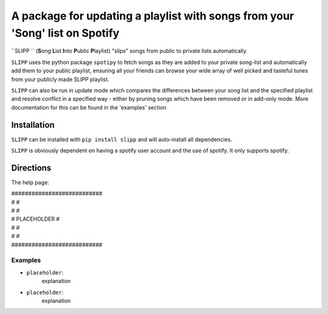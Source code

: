 A package for updating a playlist with songs from your 'Song' list on Spotify
=============================================================================

``SLIPP `` (\ **S**\ ong **L**\ ist **I**\ nto **P**\ ublic **P**\ laylist) "slips" songs from public to private lists automatically

``SLIPP`` uses the python package ``spotipy`` to fetch songs as they are added to
your private song-list and automatically add them to your public playlist, ensuring all your friends can
browse your wide array of well picked and tasteful tunes from your publicly made SLIPP playlist.

``SLIPP`` can also be run in update mode which compares the differences between your song list and the specified playlist
and resolve conflict in a specified way - either by pruning songs which have been removed or in add-only mode.
More documentation for this can be found in the 'examples' section



Installation
++++++++++++

``SLIPP`` can be installed with ``pip install slipp`` and will auto-install all dependencies.

``SLIPP`` is obviously dependent on having a spotify user account and the use of spotify. It only supports spotify.


Directions
++++++++++



The help page:

| ###########################
| #                         #
| #                         #
| #      PLACEHOLDER        #
| #                         #
| #                         #
| ###########################



Examples
--------
* ``placeholder``:
    explanation


* ``placeholder``:
    explanation
